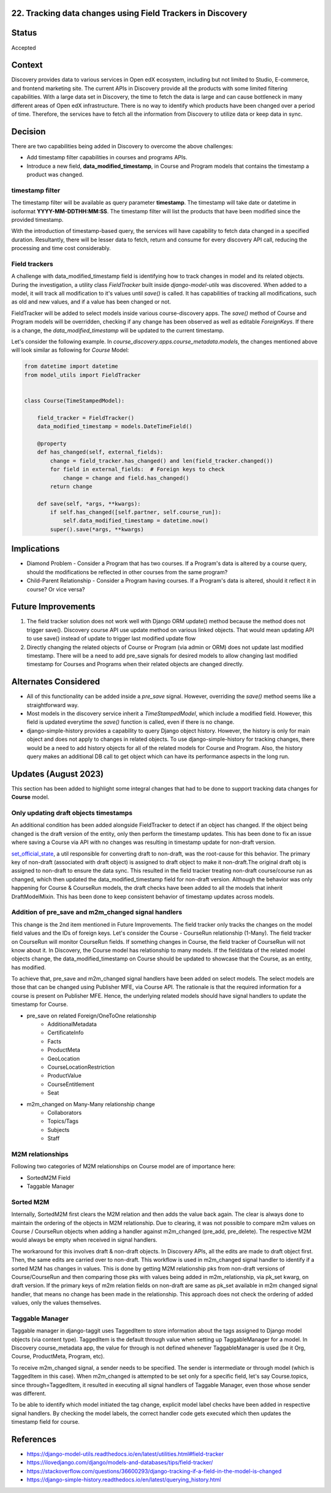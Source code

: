 22. Tracking data changes using Field Trackers in Discovery
=============================================================

Status
=======

Accepted

Context
========

Discovery provides data to various services in Open edX ecosystem, including but not limited to Studio, E-commerce, and frontend marketing site. The current APIs in Discovery provide all the products with some limited filtering capabilities.
With a large data set in Discovery, the time to fetch the data is large and can cause bottleneck in many different areas of Open edX infrastructure.
There is no way to identify which products have been changed over a period of time. Therefore, the services have to fetch all the information from Discovery to utilize data or keep data in sync.

Decision
=========

There are two capabilities being added in Discovery to overcome the above challenges:

* Add timestamp filter capabilities in courses and programs APIs.
* Introduce a new field, **data_modified_timestamp**, in Course and Program models that contains the timestamp a product was changed.

timestamp filter
-----------------

The timestamp filter will be available as query parameter **timestamp**. The timestamp will take date or datetime in isoformat **YYYY-MM-DDTHH:MM:SS**. The timestamp filter will list the products that have been modified since the provided timestamp.

With the introduction of timestamp-based query, the services will have capability to fetch data changed in a specified duration. Resultantly, there will be lesser data to fetch, return and consume for every discovery API call, reducing the processing and time cost considerably.

Field trackers
----------------

A challenge with data_modified_timestamp field is identifying how to track changes in model and its related objects. During the investigation, a utility class `FieldTracker` built inside `django-model-utils` was discovered. When added to a model, it will track all modification to it's values until `save()` is called. It has capabilities of tracking all modifications, such as old and new values, and if a value has been changed or not.

FieldTracker will be added to select models inside various course-discovery apps. The `save()` method of Course and Program models will be overridden, checking if any change has been observed as well as editable `ForeignKeys`. If there is a change, the `data_modified_timestamp` will be updated to the current timestamp.

Let's consider the following example. In `course_discovery.apps.course_metadata.models`, the changes mentioned above will look similar as following for `Course` Model:


.. code-block::

    from datetime import datetime
    from model_utils import FieldTracker


    class Course(TimeStampedModel):

        field_tracker = FieldTracker()
        data_modified_timestamp = models.DateTimeField()

        @property
        def has_changed(self, external_fields):
            change = field_tracker.has_changed() and len(field_tracker.changed())
            for field in external_fields:  # Foreign keys to check
                change = change and field.has_changed()
            return change

        def save(self, *args, **kwargs):
            if self.has_changed([self.partner, self.course_run]):
                self.data_modified_timestamp = datetime.now()
            super().save(*args, **kwargs)


Implications
=============

* Diamond Problem - Consider a Program that has two courses. If a Program's data is altered by a course query, should the modifications be reflected in other courses from the same program?
* Child-Parent Relationship - Consider a Program having courses. If a Program's data is altered, should it reflect it in course? Or vice versa?

Future Improvements
=====================

1. The field tracker solution does not work well with Django ORM update() method because the method does not trigger save(). Discovery course API use update method on various linked objects. That would mean updating API to use save() instead of update to trigger last modified update flow
2. Directly changing the related objects of Course or Program (via admin or ORM) does not update last modified timestamp. There will be a need to add pre_save signals for desired models to allow changing last modified timestamp for Courses and Programs when their related objects are changed directly.

Alternates Considered
======================

* All of this functionality can be added inside a `pre_save` signal. However, overriding the `save()` method seems like a straightforward way.
* Most models in the discovery service inherit a `TimeStampedModel`, which include a modified field. However, this field is updated everytime the `save()` function is called, even if there is no change.
* django-simple-history provides a capability to query Django object history. However, the history is only for main object and does not apply to changes in related objects. To use django-simple-history for tracking changes, there would be a need to add history objects for all of the related models for Course and Program. Also, the history query makes an additional DB call to get object which can have its performance aspects in the long run.

Updates (August 2023)
======================
This section has been added to highlight some integral changes that had to be done to support tracking data changes for **Course** model.

Only updating draft objects timestamps
---------------------------------------
An additional condition has been added alongside FieldTracker to detect if an object has changed. If the object being changed is the draft version of the entity, only then perform the timestamp updates.
This has been done to fix an issue where saving a Course via API with no changes was resulting in timestamp update for non-draft version.

`set_official_state`_, a util responsible for converting draft to non-draft, was the root-cause for this behavior. The primary key of non-draft (associated with draft object) is assigned to draft object to make it non-draft.The original draft obj is assigned to non-draft to ensure the data sync. This resulted in the field tracker treating non-draft course/course run as changed, which then updated the data_modified_timestamp field for non-draft version.
Although the behavior was only happening for Course & CourseRun models, the draft checks have been added to all the models that inherit DraftModelMixin. This has been done to keep consistent behavior of timestamp updates across models.

.. _set_official_state: https://github.com/openedx/course-discovery/blob/11c50c6e61eb5e26b1462e41d077e5b22e01f7fa/course_discovery/apps/course_metadata/utils.py#L68

Addition of pre_save and m2m_changed signal handlers
-----------------------------------------------------
This change is the 2nd item mentioned in Future Improvements. The field tracker only tracks the changes on the model field values and the IDs of foreign keys. Let's consider the Course - CourseRun relationship (1-Many). The field tracker on CourseRun will monitor CourseRun fields. If something changes in Course, the field tracker of CourseRun will not know about it.
In Discovery, the Course model has relationship to many models. If the field/data of the related model objects change, the data_modified_timestamp on Course should be updated to showcase that the Course, as an entity, has modified.

To achieve that, pre_save and m2m_changed signal handlers have been added on select models. The select models are those that can be changed using Publisher MFE, via Course API. The rationale is that the required information for a course is present on Publisher MFE. Hence, the underlying related models should have signal handlers to update the timestamp for Course.

- pre_save on related Foreign/OneToOne relationship
   - AdditionalMetadata
   - CertificateInfo
   - Facts
   - ProductMeta
   - GeoLocation
   - CourseLocationRestriction
   - ProductValue
   - CourseEntitlement
   - Seat
- m2m_changed on Many-Many relationship change
   - Collaborators
   - Topics/Tags
   - Subjects
   - Staff

M2M relationships
-------------------

Following two categories of M2M relationships on Course model are of importance here:

* SortedM2M Field

* Taggable Manager

Sorted M2M
-----------
Internally, SortedM2M first clears the M2M relation and then adds the value back again. The clear is always done to maintain the ordering of the objects in M2M relationship. Due to clearing, it was not possible to compare m2m values on Course / CourseRun objects when adding a handler against m2m_changed (pre_add, pre_delete). The respective M2M would always be empty when received in signal handlers.

The workaround for this involves draft & non-draft objects. In Discovery APIs, all the edits are made to draft object first. Then, the same edits are carried over to non-draft. This workflow is used in m2m_changed signal handler to identify if a sorted M2M has changes in values.  This is done by getting M2M relationship pks from non-draft versions of Course/CourseRun and then comparing those pks with values being added in m2m_relationship, via pk_set kwarg, on draft version. If the primary keys of m2m relation fields on non-draft are same as pk_set available in m2m changed signal handler, that means no change has been made in the relationship. This approach does not check the ordering of added values, only the values themselves.

Taggable Manager
----------------
Taggable manager in django-taggit uses TaggedItem to store information about the tags assigned to Django model objects (via content type). TaggedItem is the default through value when setting up TaggableManager for a model. In Discovery course_metadata app, the value for through is not defined whenever TaggableManager is used (be it Org, Course, ProductMeta, Program, etc).

To receive m2m_changed signal, a sender needs to be specified. The sender is intermediate or through model (which is TaggedItem in this case). When m2m_changed is attempted to be set only for a specific field, let's say Course.topics, since through=TaggedItem, it resulted in executing all signal handlers of Taggable Manager, even those whose sender was different.

To be able to identify which model initiated the tag change, explicit model label checks have been added in respective signal handlers. By checking the model labels, the correct handler code gets executed which then updates the timestamp field for course.

References
============

* https://django-model-utils.readthedocs.io/en/latest/utilities.html#field-tracker
* https://ilovedjango.com/django/models-and-databases/tips/field-tracker/
* https://stackoverflow.com/questions/36600293/django-tracking-if-a-field-in-the-model-is-changed
* https://django-simple-history.readthedocs.io/en/latest/querying_history.html
